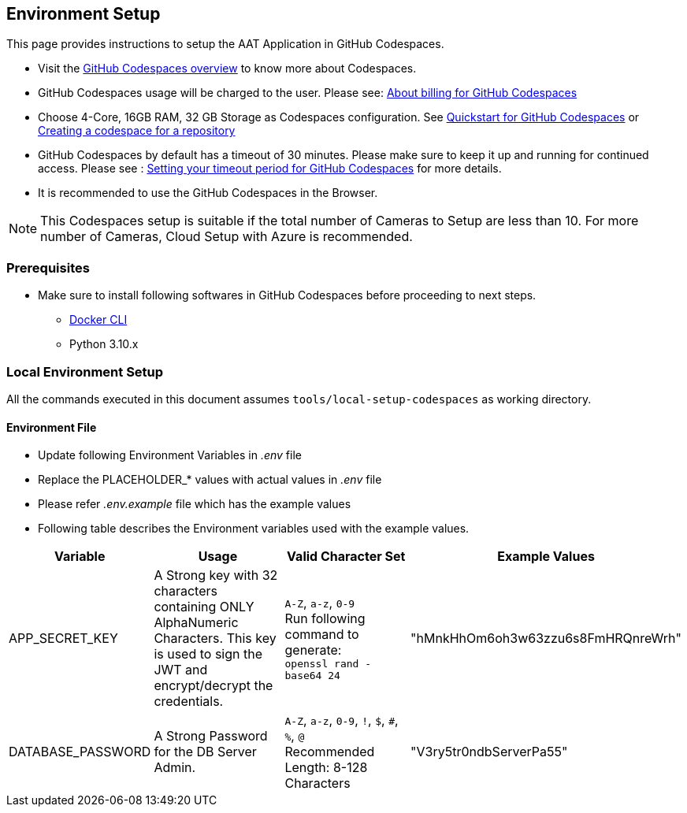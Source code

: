 
== Environment Setup

This page provides instructions to setup the AAT Application in GitHub Codespaces.

- Visit the link:https://docs.github.com/en/codespaces/overview[GitHub Codespaces overview^] to know more about Codespaces.
- GitHub Codespaces usage will be charged to the user. Please see: link:https://docs.github.com/en/billing/managing-billing-for-github-codespaces/about-billing-for-github-codespaces[About billing for GitHub Codespaces^]
- Choose 4-Core, 16GB RAM, 32 GB Storage as Codespaces configuration. See link:https://docs.github.com/en/codespaces/getting-started/quickstart[Quickstart for GitHub Codespaces^] or link:https://docs.github.com/en/codespaces/developing-in-a-codespace/creating-a-codespace-for-a-repository[Creating a codespace for a repository^]

- GitHub Codespaces by default has a timeout of 30 minutes. Please make sure to keep it up and running for continued access. Please see : link:https://docs.github.com/en/codespaces/setting-your-user-preferences/setting-your-timeout-period-for-github-codespaces[Setting your timeout period for GitHub Codespaces^] for more details.
- It is recommended to use the GitHub Codespaces in the Browser.

[NOTE]
====
This Codespaces setup is suitable if the total number of Cameras to Setup are less than 10.
For more number of Cameras, Cloud Setup with Azure is recommended.
====

=== Prerequisites

* Make sure to install following softwares in GitHub Codespaces before proceeding to next steps.

- link:https://docs.docker.com/engine/install/ubuntu/[Docker CLI^]
- Python 3.10.x

=== Local Environment Setup

All the commands executed in this document assumes `tools/local-setup-codespaces` as working directory.

==== Environment File

* Update following Environment Variables in _.env_ file
* Replace the PLACEHOLDER_* values with actual values in _.env_ file
* Please refer _.env.example_ file which has the example values
* Following table describes the Environment variables used with the example values.

[cols="1,2,2,1"]
|===
|Variable |Usage |Valid Character Set | Example Values

|APP_SECRET_KEY
|A Strong key with 32 characters containing ONLY AlphaNumeric Characters. This key is used to sign the JWT and encrypt/decrypt the credentials. +
| `A-Z`, `a-z`, `0-9` +
Run following command to generate: +
`openssl rand -base64 24` +
| "hMnkHhOm6oh3w63zzu6s8FmHRQnreWrh"

|DATABASE_PASSWORD
|A Strong Password for the DB Server Admin.
| `A-Z`, `a-z`, `0-9`, `!`, `$`, `#`, `%`, `@` +
Recommended Length: 8-128 Characters  +
| "V3ry5tr0ndbServerPa55"

|===
